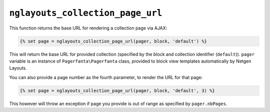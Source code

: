 ``nglayouts_collection_page_url``
=================================

This function returns the base URL for rendering a collection page via AJAX:

.. code-block:: twig

    {% set page = nglayouts_collection_page_url(pager, block, 'default') %}

This will return the base URL for provided collection (specified by the block
and collection identifier (``default``)). ``pager`` variable is an instance of
``Pagerfanta\Pagerfanta`` class, provided to block view templates automatically
by Netgen Layouts.

You can also provide a page number as the fourth parameter, to render the URL
for that page:

.. code-block:: twig

    {% set page = nglayouts_collection_page_url(pager, block, 'default', 3) %}

This however will throw an exception if page you provide is out of range as
specified by ``pager.nbPages``.
